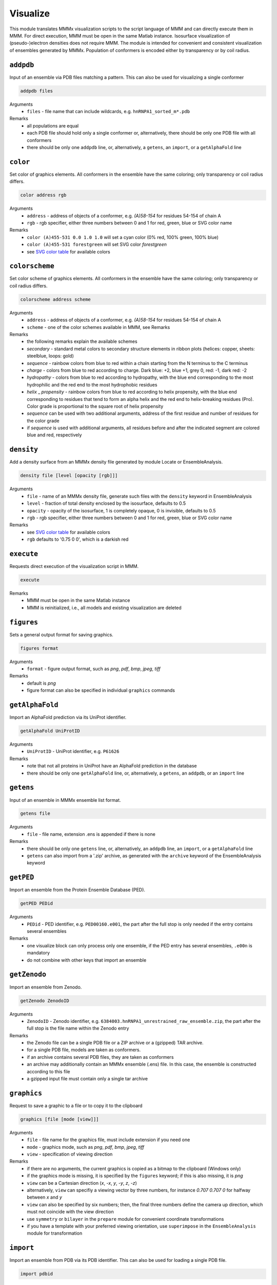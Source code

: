 .. _visualize:

Visualize
==========================

This module translates MMMx visualization scripts to the script language of MMM and can directly execute them in MMM. 
For direct execution, MMM must be open in the same Matlab instance. Isosurface visualization of (pseudo-)electron densities does not require MMM. 
The module is intended for convenient and consistent visualization of ensembles generated by MMMx.
Population of conformers is encoded either by transparency or by coil radius.

``addpdb``
---------------------------------

Input of an ensemble via PDB files matching a pattern. This can also be used for visualizing a single conformer 

.. code-block:: matlab

    addpdb files

Arguments
    *   ``files`` - file name that can include wildcards, e.g. ``hnRNPA1_sorted_m*.pdb``
Remarks
    *   all populations are equal
    *   each PDB file should hold only a single conformer or, alternatively, there should be only one PDB file with all conformers
    *   there should be only one ``addpdb`` line, or, alternatively, a ``getens``, an ``import``, or a ``getAlphaFold`` line 
	
``color``
---------------------------------

Set color of graphics elements. All conformers in the ensemble have the same coloring; only transparency or coil radius differs.

.. code-block:: matlab

    color address rgb

Arguments
    *   ``address`` - address of objects of a conformer, e.g. `(A)58-154` for residues 54-154 of chain A
    *   ``rgb`` - rgb specifier, either three numbers between 0 and 1 for red, green, blue or SVG color name
Remarks
    *   ``color (A)455-531 0.0 1.0 1.0`` will set a cyan color (0% red, 100% green, 100% blue)
    *   ``color (A)455-531 forestgreen`` will set SVG color `forestgreen`
    *   see `SVG color table <https://www.december.com/html/spec/colorsvg.html>`_ for available colors

``colorscheme``
---------------------------------

Set color scheme of graphics elements. All conformers in the ensemble have the same coloring; only transparency or coil radius differs.

.. code-block:: matlab

    colorscheme address scheme

Arguments
    *   ``address`` - address of objects of a conformer, e.g. `(A)58-154` for residues 54-154 of chain A
    *   ``scheme`` - one of the color schemes available in MMM, see Remarks
Remarks
    *   the following remarks explain the available schemes
    *   `secondary` - standard metal colors to secondary structure elements in ribbon plots (helices: copper, sheets: steelblue, loops: gold)
    *   `sequence` - rainbow colors from blue to red within a chain starting from the N terminus to the C terminus 
    *   `charge` - colors from blue to red according to charge. Dark blue: +2, blue +1, grey 0, red: -1, dark red: -2
    *   `hydropathy` - colors from blue to red according to hydropathy, with the blue end corresponding to the most hydrophilic and the red end to the most hydrophobic residues
    *   `helix` _ `propensity` - rainbow colors from blue to red according to helix propensity, with the blue end corresponding to residues that tend to form an alpha helix and the red end to helix-breaking residues (Pro). Color grade is proportional to the square root of helix propensity
    *   `sequence` can be used with two additional arguments, address of the first residue and number of residues for the color grade
    *   if `sequence` is used with additional arguments, all residues before and after the indicated segment are colored blue and red, respectively

``density``
---------------------------------

Add a density surface from an MMMx density file generated by module Locate or EnsembleAnalysis.

.. code-block:: matlab

    density file [level [opacity [rgb]]]

Arguments
    *   ``file`` - name of an MMMx density file, generate such files with the ``density`` keyword in EnsembleAnalysis
    *   ``level`` - fraction of total density enclosed by the isosurface, defaults to 0.5
    *   ``opacity`` - opacity of the isosurface, 1 is completely opaque, 0 is invisible, defaults to 0.5
    *   ``rgb`` - rgb specifier, either three numbers between 0 and 1 for red, green, blue or SVG color name
Remarks
    *   see `SVG color table <https://www.december.com/html/spec/colorsvg.html>`_ for available colors
    *   ``rgb`` defaults to '0.75 0 0', which is a darkish red

``execute``
---------------------------------

Requests direct execution of the visualization script in MMM.   

.. code-block:: matlab

    execute

Remarks
    *   MMM must be open in the same Matlab instance
    *   MMM is reinitialized, i.e., all models and existing visualization are deleted
	
``figures``
---------------------------------

Sets a general output format for saving graphics. 

.. code-block:: matlab

    figures format

Arguments
    *   ``format`` - figure output format, such as `png`, `pdf`, `bmp`, `jpeg`, `tiff`
Remarks
    *   default is `png` 
    *   figure format can also be specified in individual ``graphics`` commands
	
``getAlphaFold``
---------------------------------

Import an AlphaFold prediction via its UniProt identifier. 

.. code-block:: matlab

    getAlphaFold UniProtID

Arguments
    *   ``UniProtID`` - UniProt identifier, e.g. ``P61626``
Remarks
    *   note that not all proteins in UniProt have an AlphaFold prediction in the database
    *   there should be only one ``getAlphaFold`` line, or, alternatively, a ``getens``, an ``addpdb``, or an ``import`` line 
	
``getens``
---------------------------------

Input of an ensemble in MMMx ensemble list format. 

.. code-block:: matlab

    getens file

Arguments
    *   ``file`` - file name, extension .ens is appended if there is none
Remarks
    *   there should be only one ``getens`` line, or, alternatively, an ``addpdb`` line, an ``import``, or a ``getAlphaFold`` line 
    *   ``getens`` can also import from a '.zip' archive, as generated with the ``archive`` keyword of the EnsembleAnalysis keyword 
	
``getPED``
---------------------------------

Import an ensemble from the Protein Ensemble Database (PED). 

.. code-block:: matlab

    getPED PEDid

Arguments
    *   ``PEDid`` - PED identifier, e.g. ``PED00160.e001``, the part after the full stop is only needed if the entry contains several ensembles
Remarks
    *   one visualize block can only process only one ensemble, if the PED entry has several ensembles, ``.e00n`` is mandatory 
    *   do not combine with other keys that import an ensemble 
		
``getZenodo``
---------------------------------

Import an ensemble from Zenodo. 

.. code-block:: matlab

    getZenodo ZenodoID

Arguments
    *   ``ZenodoID`` - Zenodo identifier, e.g. ``6384003.hnRNPA1_unrestrained_raw_ensemble.zip``, the part after the full stop is the file name within the Zenodo entry
Remarks
    *   the Zenodo file can be a single PDB file or a ZIP archive or a (gzipped) TAR archive. 
    *   for a single PDB file, models are taken as conformers.
    *   if an archive contains several PDB files, they are taken as conformers
    *   an archive may additionally contain an MMMx ensemble (.ens) file. In this case, the ensemble is constructed according to this file
    *   a gzipped input file must contain only a single tar archive
		
``graphics``
---------------------------------

Request to save a graphic to a file or to copy it to the clipboard  

.. code-block:: matlab

    graphics [file [mode [view]]]
	
Arguments
    *   ``file`` - file name for the graphics file, must include extension if you need one 
    *   ``mode`` - graphics mode, such as `png`, `pdf`, `bmp`, `jpeg`, `tiff` 
    *   ``view`` - specification of viewing direction 

Remarks
    *   if there are no arguments, the current graphics is copied as a bitmap to the clipboard (Windows only)
    *   if the graphics mode is missing, it is specified by the ``figures`` keyword; if this is also missing, it is `png`
    *   ``view`` can be a Cartesian direction (`x`, `-x`, `y`, `-y`, `z`, `-z`) 
    *   alternatively, ``view`` can specifiy a viewing vector by three numbers, for instance `0.707 0.707 0` for halfway between `x` and `y`
    *   ``view`` can also be specified by six numbers; then, the final three numbers define the camera up direction, which must not coincide with the view direction
    *   use ``symmetry`` or ``bilayer`` in the ``prepare`` module for convenient coordinate transformations
    *   if you have a template with your preferred viewing orientation, use ``superimpose`` in the ``EnsembleAnalysis`` module for transformation
	
``import``
---------------------------------

Import an ensemble from PDB via its PDB identifier. This can also be used for loading a single PDB file. 

.. code-block:: matlab

    import pdbid

Arguments
    *   ``pdbid`` - PDB identifier, e.g. ``2LZM``, can also be a PDB file name, but then must have extension `.pdb`
Remarks
    *   if the PDB file has several conformers, all populations are set equal
    *   there should be only one ``import`` line, or, alternatively, a ``getens``, an ``addpdb``, or a ``getAlphaFold`` line
    *   ``getpdb`` is synonymous to ``import``	
	
``isosurface``
---------------------------------

Stand-alone isosurface visualization for density and property files (does not require MMM). This is a block key with options. 

.. code-block:: matlab

    isosurface density-file [property-file]
       option1 argument1 [argument2 argument3]
       ...
    .isosurface

Arguments
    *   ``density-file`` - name of the density file, use the EnsembleAnalysis module to generate one
    *   ``property-file`` - optional name of the property file for isosurface coloring, use the EnsembleAnalysis module to generate one
Available subkeys (options)
    *   ``colorscheme`` - property related color scheme, can be ``electrostatic`` (default), ``cation-pi``, or ``hydrophobic``
    *   ``level`` - fraction of total density included by the isosurface, defaults to 0.999, which is appropriate for ensemble pseudo-electron density
    *   ``camvec`` - vector pointing from isosurface to camera, three values, defaults to '1 0 0'
    *   ``camupvec`` - vector indicating the top of the camera, defaults to '0 1 0'
    *   ``limits`` - property level corresponding to extrema of the color scale, default depends on selected color scheme
    *   ``figname`` - figure name for saving, extension determines graphics format, defaults to 'isosurface.png', default extension is '.png'
    *   ``opaqueness`` - opaqueness of the isosurface, 0 is invisible, 1 is fully opaque, defaults to 1
Remarks
    *   if no property file is specified, the density isosurface is colored uniformly with SVG color 'gainsboro' 
    *   if a property file is specified, but no color scheme is specified, the Matlab default scheme 'parula' applies
    *   if a property file is specified, but no color scheme and no limits are specified, the limits of the color scale are the minimum and maximum property value 
	
``label``
---------------------------------

Generates and attaches spin label rotamers for later visualization.

.. code-block:: matlab

    label address type

Arguments
    *   ``address`` - MMM address of a residue (labelling site), e.g. `(A)131`
    *   ``type`` - label type, defaults to `mtsl`
Remarks
    *   the label is only generated, not shown, use ``show address label`` for visualizing the rotamer cloud

``normalize``
---------------------------------

Normalization mode for translation of populations to transparency. If `on` (default), 
the conformer with maximum population is completely opaque and opaqueness of other conformers is proportional
to the ratio of their population to the maximum population. If `off`, opaqueness equals population. 
The same normalization applies to coil radius in mode ``snake`` of keyword ``show``.

.. code-block:: matlab

    normalize mode

Arguments
    *   ``mode`` - can be `on` or `off`
    *   default is `on`

``script``
---------------------------------

Sets name of the MMM script file. Extension `.mmm` is added if there is none. 

.. code-block:: matlab

    script file

Arguments
    *   ``file`` - file name for the script file
Remarks
    *   default is MMMx.mmm
	
``show``
---------------------------------

Define graphics elements. All conformers in the ensemble have the same graphics elements; only transparency or width differs.

.. code-block:: matlab

    show address mode

Arguments
    *   ``address`` - MMM address of chains, residues, or atoms, use `(:)` for all chains
    *   ``mode`` - display mode, e.g., `ribbon`, such as ``graphics (:) ribbon``
Remarks
    *   all functionality of the ``show`` command of MMM is available
    *   in general, opacity (1-transparency) is proportional to population of conformers 
    *   an additional mode ``snake`` displays coils with radius proportional to population 
    *   in ``snake`` mode, all conformers are fully opaque, transparency is not used, this is faster 

